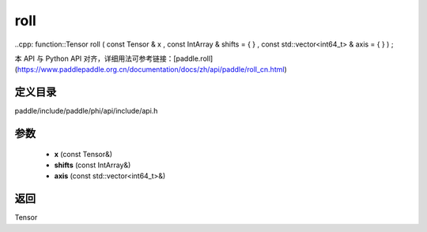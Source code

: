 .. _cn_api_paddle_experimental_roll:

roll
-------------------------------

..cpp: function::Tensor roll ( const Tensor & x , const IntArray & shifts = { } , const std::vector<int64_t> & axis = { } ) ;


本 API 与 Python API 对齐，详细用法可参考链接：[paddle.roll](https://www.paddlepaddle.org.cn/documentation/docs/zh/api/paddle/roll_cn.html)

定义目录
:::::::::::::::::::::
paddle/include/paddle/phi/api/include/api.h

参数
:::::::::::::::::::::
	- **x** (const Tensor&)
	- **shifts** (const IntArray&)
	- **axis** (const std::vector<int64_t>&)

返回
:::::::::::::::::::::
Tensor
